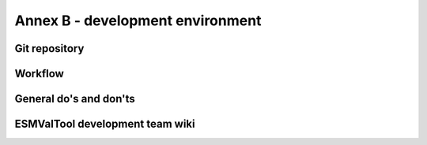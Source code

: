 .. _annex_b:

Annex B - development environment
*********************************

.. _git_repository:

Git repository
==============

Workflow
========

General do's and don'ts
=======================

.. _wiki:

ESMValTool development team wiki
================================

